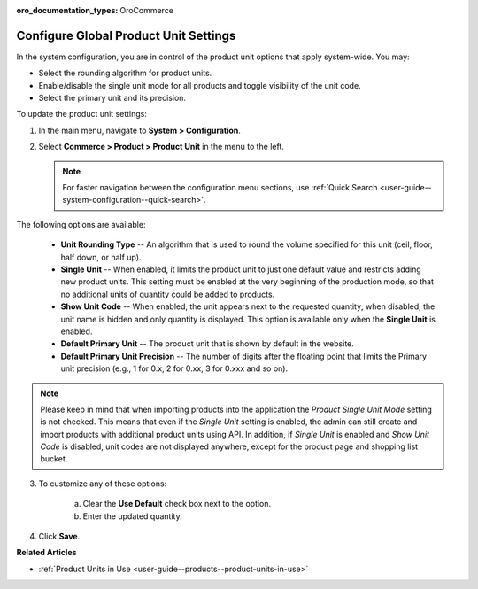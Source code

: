:oro_documentation_types: OroCommerce

.. _sys--commerce--product--product-units:

Configure Global Product Unit Settings
======================================

In the system configuration, you are in control of the product unit options that apply system-wide. You may:

* Select the rounding algorithm for product units.
* Enable/disable the single unit mode for all products and toggle visibility of the unit code.
* Select the primary unit and its precision.

To update the product unit settings:

1. In the main menu, navigate to **System > Configuration**.
2. Select **Commerce > Product > Product Unit** in the menu to the left.

   .. note::
       For faster navigation between the configuration menu sections, use :ref:`Quick Search <user-guide--system-configuration--quick-search>`.

   .. image:: /user/img/system/config_commerce/product/ProductUnit.png
      :alt: The product units configuration page
      :class: with-border

The following options are available:

   * **Unit Rounding Type** -- An algorithm that is used to round the volume specified for this unit (ceil, floor, half down, or half up).
   * **Single Unit** -- When enabled, it limits the product unit to just one default value and restricts adding new product units. This setting must be enabled at the very beginning of the production mode, so that no additional units of quantity could be added to products. 
   
     .. .. note:: If you start using several product units in the system with Single Unit mode disabled but then enabled this mode later on, no changes will be applied to the behavior of product units in the system. You will be able to continue using the product units that have been configured previously. 

   * **Show Unit Code** -- When enabled, the unit appears next to the requested quantity; when disabled, the unit name is hidden and only quantity is displayed. This option is available only when the **Single Unit** is enabled. 
   * **Default Primary Unit** -- The product unit that is shown by default in the website.
   * **Default Primary Unit Precision** -- The number of digits after the floating point that limits the Primary unit precision (e.g., 1 for 0.x, 2 for 0.xx, 3 for 0.xxx and so on).

.. note:: Please keep in mind that when importing products into the application the *Product Single Unit Mode* setting is not checked. This means that even if the *Single Unit* setting is enabled, the admin can still create and import products with additional product units using API. In addition, if *Single Unit* is enabled and *Show Unit Code* is disabled, unit codes are not displayed anywhere, except for the product page and shopping list bucket.

3. To customize any of these options:

     a) Clear the **Use Default** check box next to the option.
     b) Enter the updated quantity.

4. Click **Save**.

**Related Articles**

* :ref:`Product Units in Use <user-guide--products--product-units-in-use>`

